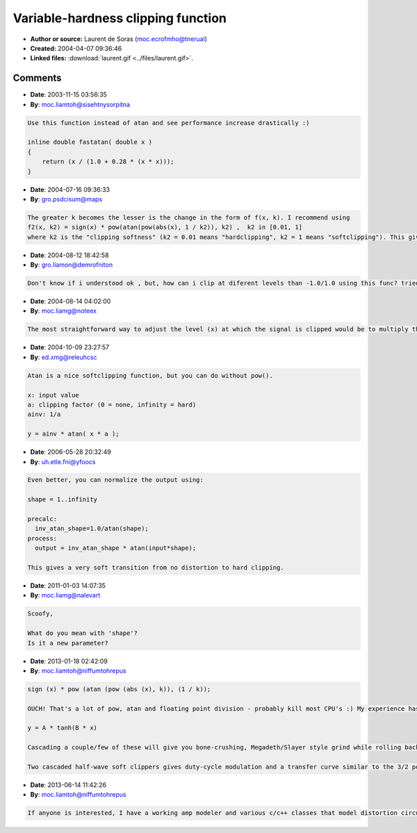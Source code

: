 Variable-hardness clipping function
===================================

- **Author or source:** Laurent de Soras (moc.ecrofmho@tnerual)
- **Created:** 2004-04-07 09:36:46

- **Linked files:** :download:`laurent.gif <../files/laurent.gif>`.

.. code-block:: text
    :caption: notes

    k >= 1 is the "clipping hardness". 1 gives a smooth clipping, and a high value gives
    hardclipping.
    
    Don't set k too high, because the formula use the pow() function, which use exp() and
    would overflow easily. 100 seems to be a reasonable value for "hardclipping"
    


.. code-block:: c++
    :linenos:
    :caption: code

    f (x) = sign (x) * pow (atan (pow (abs (x), k)), (1 / k));
    

Comments
--------

- **Date**: 2003-11-15 03:56:35
- **By**: moc.liamtoh@sisehtnysorpitna

.. code-block:: text

    Use this function instead of atan and see performance increase drastically :)
    
    inline double fastatan( double x )
    {
    	return (x / (1.0 + 0.28 * (x * x)));
    }

- **Date**: 2004-07-16 09:36:33
- **By**: gro.psdcisum@maps

.. code-block:: text

    The greater k becomes the lesser is the change in the form of f(x, k). I recommend using
    f2(x, k2) = sign(x) * pow(atan(pow(abs(x), 1 / k2)), k2) ,  k2 in [0.01, 1]
    where k2 is the "clipping softness" (k2 = 0.01 means "hardclipping", k2 = 1 means "softclipping"). This gives better control over the clipping effect.

- **Date**: 2004-08-12 18:42:58
- **By**: gro.liamon@demrofniton

.. code-block:: text

    Don't know if i understood ok , but, how can i clip at diferent levels than -1.0/1.0 using this func? tried several ways but none seems to work    

- **Date**: 2004-08-14 04:02:00
- **By**: moc.liamg@noteex

.. code-block:: text

    The most straightforward way to adjust the level (x) at which the signal is clipped would be to multiply the signal by 1/x before the clipping function then multiply it again by x afterwards.

- **Date**: 2004-10-09 23:27:57
- **By**: ed.xmg@releuhcsc

.. code-block:: text

    
    Atan is a nice softclipping function, but you can do without pow().
    
    x: input value
    a: clipping factor (0 = none, infinity = hard)
    ainv: 1/a
    
    y = ainv * atan( x * a );
    

- **Date**: 2006-05-28 20:32:49
- **By**: uh.etle.fni@yfoocs

.. code-block:: text

    Even better, you can normalize the output using:
    
    shape = 1..infinity
    
    precalc:
      inv_atan_shape=1.0/atan(shape);
    process:
      output = inv_atan_shape * atan(input*shape);
    
    This gives a very soft transition from no distortion to hard clipping. 
    
    

- **Date**: 2011-01-03 14:07:35
- **By**: moc.liamg@nalevart

.. code-block:: text

    Scoofy,
    
    What do you mean with 'shape'? 
    Is it a new parameter?            

- **Date**: 2013-01-18 02:42:09
- **By**: moc.liamtoh@niffumtohrepus

.. code-block:: text

    sign (x) * pow (atan (pow (abs (x), k)), (1 / k));
    
    OUCH! That's a lot of pow, atan and floating point division - probably kill most CPU's :) My experience has been that any sigmoid function will create decent distortion if oversampled and eq'ed properly. You can adjust the "hardness" of the clipping by simply changing a couple coefficients, or by increasing/decreasing the input gain: like so: 
    
    y = A * tanh(B * x)
    
    Cascading a couple/few of these will give you bone-crushing, Megadeth/Slayer style grind while rolling back the gain gives a Fender Twin sound.
    
    Two cascaded half-wave soft clippers gives duty-cycle modulation and a transfer curve similar to the 3/2 power curve of tubes. I came up w/ a model based on that solution after reading reading this: http://www.trueaudio.com/at_eetjlm.htm (orig. link at www.simulanalog.org)          

- **Date**: 2013-06-14 11:42:26
- **By**: moc.liamtoh@niffumtohrepus

.. code-block:: text

    If anyone is interested, I have a working amp modeler and various c/c++ classes that model distortion circuits by numerical solutions to non-linear ODE's like those described by Yeh, Smith, Macak, Pakarinen, et al. in their PhD disertations and DAFX papers. Although static waveshapers/filters can give decent approximations & cool sounds, they lack the dynamic properties of the actual circuits and have poor harmonics. I also have whitepapers on my implementations for those that think math is cool. Drop me a line for more info.

